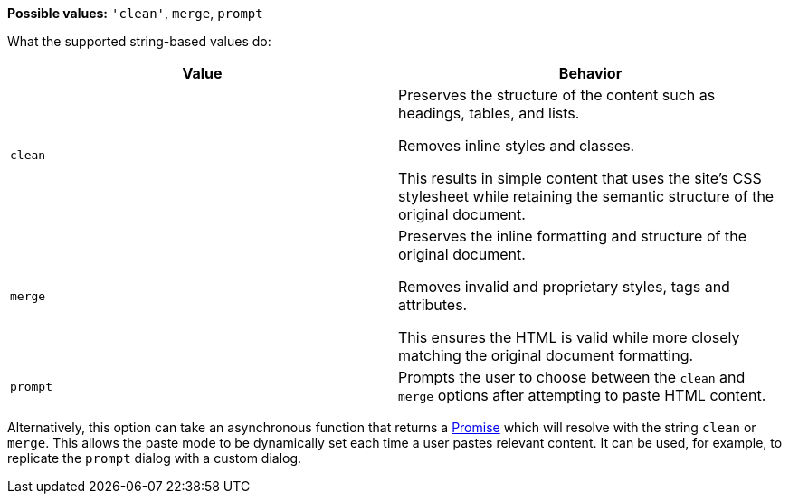 *Possible values:* `+'clean'+`, `+merge+`, `+prompt+`

What the supported string-based values do:

[cols="1,1"]
|===
|Value |Behavior

|`+clean+`
|Preserves the structure of the content such as headings, tables, and lists.

Removes inline styles and classes.

This results in simple content that uses the site’s CSS stylesheet while retaining the semantic structure of the original document.

|`+merge+`
|Preserves the inline formatting and structure of the original document.

Removes invalid and proprietary styles, tags and attributes.

This ensures the HTML is valid while more closely matching the original document formatting.

|`+prompt+`
|Prompts the user to choose between the `+clean+` and `+merge+` options after attempting to paste HTML content.
|===

ifndef::[powerpaste-import-control-without-function-option]
Alternatively, this option can take an asynchronous function that returns a https://developer.mozilla.org/en-US/docs/Web/JavaScript/Reference/Global_Objects/Promise[Promise] which will resolve with the string `+clean+` or `+merge+`. This allows the paste mode to be dynamically set each time a user pastes relevant content. It can be used, for example, to replicate the `+prompt+` dialog with a custom dialog.
ifndef::[]
